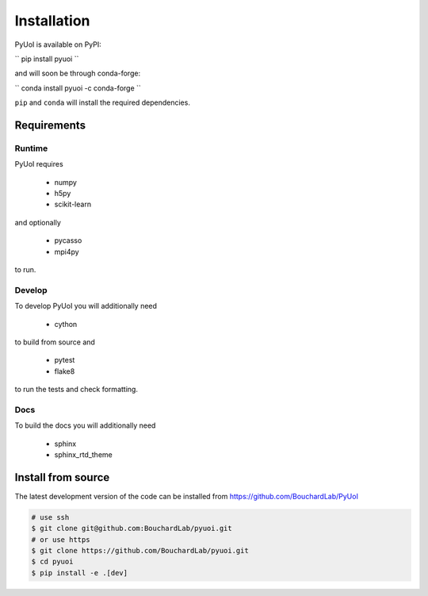 .. PyUoI

============
Installation
============

PyUoI is available on PyPI:

``
pip install pyuoi
``

and will soon be through conda-forge:

``
conda install pyuoi -c conda-forge
``

``pip`` and ``conda`` will install the required dependencies.

Requirements
------------

Runtime
^^^^^^^

PyUoI requires

  * numpy
  * h5py
  * scikit-learn

and optionally

  * pycasso
  * mpi4py

to run.

Develop
^^^^^^^

To develop PyUoI you will additionally need

  * cython

to build from source and

  * pytest
  * flake8

to run the tests and check formatting.

Docs
^^^^

To build the docs you will additionally need

  * sphinx
  * sphinx_rtd_theme

Install from source
-------------------

The latest development version of the code can be installed from https://github.com/BouchardLab/PyUoI

.. code-block:: bash

    # use ssh
    $ git clone git@github.com:BouchardLab/pyuoi.git
    # or use https
    $ git clone https://github.com/BouchardLab/pyuoi.git
    $ cd pyuoi
    $ pip install -e .[dev]
